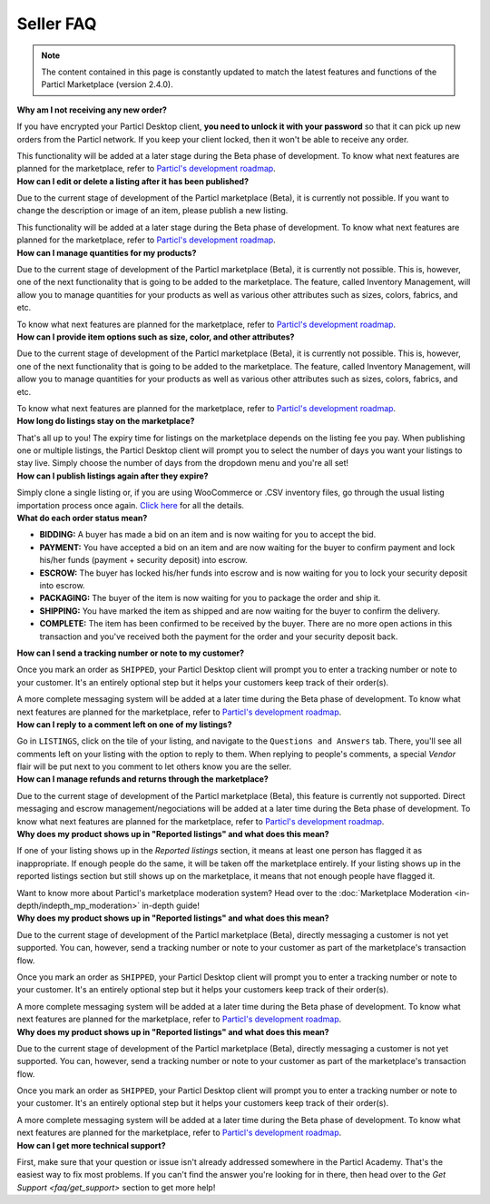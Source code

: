 Seller FAQ
==========

.. note::

   The content contained in this page is constantly updated to match the latest features and functions of the Particl Marketplace (version 2.4.0).

.. contents:: Table of contents
   :local:
   :backlinks: none
   :depth: 1

.. container:: toggle

    .. container:: header

        **Why am I not receiving any new order?**
 
    If you have encrypted your Particl Desktop client, **you need to unlock it with your password** so that it can pick up new orders from the Particl network. If you keep your client locked, then it won't be able to receive any order. 

    This functionality will be added at a later stage during the Beta phase of development. To know what next features are planned for the marketplace, refer to `Particl's development roadmap <https://particl.io/roadmap>`_.

.. container:: toggle

    .. container:: header

        **How can I edit or delete a listing after it has been published?**

    Due to the current stage of development of the Particl marketplace (Beta), it is currently not possible. If you want to change the description or image of an item, please publish a new listing. 

    This functionality will be added at a later stage during the Beta phase of development. To know what next features are planned for the marketplace, refer to `Particl's development roadmap <https://particl.io/roadmap>`_.

.. container:: toggle

    .. container:: header

        **How can I manage quantities for my products?**

    Due to the current stage of development of the Particl marketplace (Beta), it is currently not possible. This is, however, one of the next functionality that is going to be added to the marketplace. The feature, called Inventory Management, will allow you to manage quantities for your products as well as various other attributes such as sizes, colors, fabrics, and etc.

    To know what next features are planned for the marketplace, refer to `Particl's development roadmap <https://particl.io/roadmap>`_.

.. container:: toggle

    .. container:: header

        **How can I provide item options such as size, color, and other attributes?**

    Due to the current stage of development of the Particl marketplace (Beta), it is currently not possible. This is, however, one of the next functionality that is going to be added to the marketplace. The feature, called Inventory Management, will allow you to manage quantities for your products as well as various other attributes such as sizes, colors, fabrics, and etc.

    To know what next features are planned for the marketplace, refer to `Particl's development roadmap <https://particl.io/roadmap>`_.

.. container:: toggle

    .. container:: header

        **How long do listings stay on the marketplace?**

    That's all up to you! The expiry time for listings on the marketplace depends on the listing fee you pay. When publishing one or multiple listings, the Particl Desktop client will prompt you to select the number of days you want your listings to stay live. Simply choose the number of days from the dropdown menu and you're all set!

.. container:: toggle

    .. container:: header

        **How can I publish listings again after they expire?**

    Simply clone a single listing or, if you are using WooCommerce or .CSV inventory files, go through the usual listing importation process once again. `Click here <guides/guide_mp_vendor_understanding_sellflow.html#publish-a-listing-again-after-it-expires>`_ for all the details.

.. container:: toggle

    .. container:: header

        **What do each order status mean?**

    - **BIDDING:** A buyer has made a bid on an item and is now waiting for you to accept the bid.
    - **PAYMENT:** You have accepted a bid on an item and are now waiting for the buyer to confirm payment and lock his/her funds (payment + security deposit) into escrow.
    - **ESCROW:** The buyer has locked his/her funds into escrow and is now waiting for you to lock your security deposit into escrow.
    - **PACKAGING:** The buyer of the item is now waiting for you to package the order and ship it.
    - **SHIPPING:** You have marked the item as shipped and are now waiting for the buyer to confirm the delivery.
    - **COMPLETE:** The item has been confirmed to be received by the buyer. There are no more open actions in this transaction and you've received both the payment for the order and your security deposit back.

    
.. container:: toggle

    .. container:: header

        **How can I send a tracking number or note to my customer?**

    Once you mark an order as ``SHIPPED``, your Particl Desktop client will prompt you to enter a tracking number or note to your customer. It's an entirely optional step but it helps your customers keep track of their order(s).

    A more complete messaging system will be added at a later time during the Beta phase of development. To know what next features are planned for the marketplace, refer to `Particl's development roadmap <https://particl.io/roadmap>`_.

.. container:: toggle

    .. container:: header

        **How can I reply to a comment left on one of my listings?**

    Go in ``LISTINGS``, click on the tile of your listing, and navigate to the ``Questions and Answers`` tab. There, you'll see all comments left on your listing with the option to reply to them. When replying to people's comments, a special *Vendor* flair will be put next to you comment to let others know you are the seller.

.. container:: toggle

    .. container:: header

        **How can I manage refunds and returns through the marketplace?**

    Due to the current stage of development of the Particl marketplace (Beta), this feature is currently not supported. Direct messaging and escrow management/negociations will be added at a later time during the Beta phase of development. To know what next features are planned for the marketplace, refer to `Particl's development roadmap <https://particl.io/roadmap>`_.

.. container:: toggle

    .. container:: header

        **Why does my product shows up in "Reported listings" and what does this mean?**

    If one of your listing shows up in the *Reported listings* section, it means at least one person has flagged it as inappropriate. If enough people do the same, it will be taken off the marketplace entirely. If your listing shows up in the reported listings section but still shows up on the marketplace, it means that not enough people have flagged it.

    Want to know more about Particl's marketplace moderation system? Head over to the :doc:`Marketplace Moderation <in-depth/indepth_mp_moderation>` in-depth guide!

.. container:: toggle

    .. container:: header

        **Why does my product shows up in "Reported listings" and what does this mean?**

    Due to the current stage of development of the Particl marketplace (Beta), directly messaging a customer is not yet supported. You can, however, send a tracking number or note to your customer as part of the marketplace's transaction flow.

    Once you mark an order as ``SHIPPED``, your Particl Desktop client will prompt you to enter a tracking number or note to your customer. It's an entirely optional step but it helps your customers keep track of their order(s).

    A more complete messaging system will be added at a later time during the Beta phase of development. To know what next features are planned for the marketplace, refer to `Particl's development roadmap <https://particl.io/roadmap>`_.

.. container:: toggle

    .. container:: header

        **Why does my product shows up in "Reported listings" and what does this mean?**

    Due to the current stage of development of the Particl marketplace (Beta), directly messaging a customer is not yet supported. You can, however, send a tracking number or note to your customer as part of the marketplace's transaction flow.

    Once you mark an order as ``SHIPPED``, your Particl Desktop client will prompt you to enter a tracking number or note to your customer. It's an entirely optional step but it helps your customers keep track of their order(s).

    A more complete messaging system will be added at a later time during the Beta phase of development. To know what next features are planned for the marketplace, refer to `Particl's development roadmap <https://particl.io/roadmap>`_.

.. container:: toggle

    .. container:: header

        **How can I get more technical support?**

    
	First, make sure that your question or issue isn't already addressed somewhere in the Particl Academy. That's the easiest way to fix most problems. If you can't find the answer you're looking for in there, then head over to the `Get Support <faq/get_support>` section to get more help!

